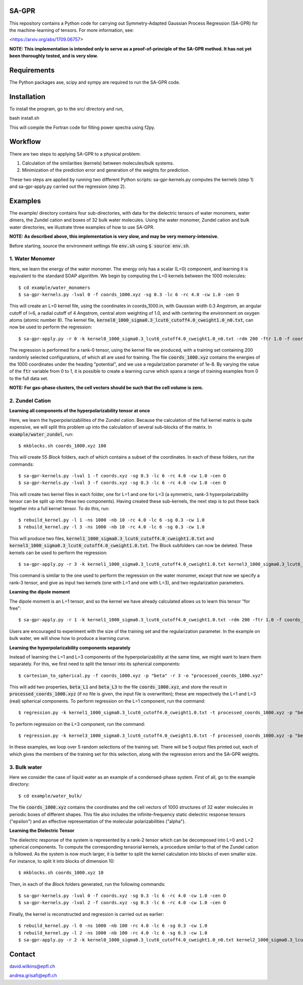 SA-GPR
======

This repository contains a Python code for carrying out Symmetry-Adapted Gaussian Process Regression (SA-GPR) for the machine-learning of tensors. For more information, see:

<https://arxiv.org/abs/1709.06757>

**NOTE: This implementation is intended only to serve as a proof-of-principle of the SA-GPR method. It has not yet been thoroughly tested, and is very slow.**

Requirements
============

The Python packages ase, scipy and sympy are required to run the SA-GPR code.

Installation
============

To install the program, go to the src/ directory and run,

bash install.sh

This will compile the Fortran code for filling power spectra using f2py.

Workflow
========

There are two steps to applying SA-GPR to a physical problem:

1. Calculation of the similarities (kernels) between molecules/bulk systems.
2. Minimization of the prediction error and generation of the weights for prediction.

These two steps are applied by running two different Python scripts: sa-gpr-kernels.py computes the kernels (step 1) and sa-gpr-apply.py carried out the regression (step 2).

Examples
========

The example/ directory contains four sub-directories, with data for the dielectric tensors of water monomers, water dimers, the Zundel cation and boxes of 32 bulk water molecules. Using the water monomer, Zundel cation and bulk water directories, we illustrate three examples of how to use SA-GPR.

**NOTE: As described above, this implementation is very slow, and may be very memory-intensive.**

Before starting, source the environment settings file :code:`env.sh` using :code:`$ source env.sh`.

1. Water Monomer
----------------

Here, we learn the energy of the water monomer. The energy only has a scalar (L=0) component, and learning it is equivalent to the standard SOAP algorithm. We begin by computing the L=0 kernels between the 1000 molecules:

::

  $ cd example/water_monomers
  $ sa-gpr-kernels.py -lval 0 -f coords_1000.xyz -sg 0.3 -lc 6 -rc 4.0 -cw 1.0 -cen O

This will create an L=0 kernel file, using the coordinates in coords_1000.in, with Gaussian width 0.3 Angstrom, an angular cutoff of l=6, a radial cutoff of 4 Angstrom, central atom weighting of 1.0, and with centering the environment on oxygen atoms (atomic number 8). The kernel file, :code:`kernel0_1000_sigma0.3_lcut6_cutoff4.0_cweight1.0_n0.txt`, can now be used to perform the regression:

::

  $ sa-gpr-apply.py -r 0 -k kernel0_1000_sigma0.3_lcut6_cutoff4.0_cweight1.0_n0.txt -rdm 200 -ftr 1.0 -f coords_1000.xyz -p "potential" -lm 1e-8

The regression is performed for a rank-0 tensor, using the kernel file we produced, with a training set containing 200 randomly selected configurations, of which all are used for training. The file :code:`coords_1000.xyz` contains the energies of the 1000 coordinates under the heading "potential", and we use a regularization parameter of 1e-8. By varying the value of the :code:`ftr` variable from 0 to 1, it is possible to create a learning curve which spans a range of training examples from 0 to the full data set.

**NOTE: For gas-phase clusters, the cell vectors should be such that the cell volume is zero.**

2. Zundel Cation
----------------

**Learning all components of the hyperpolarizability tensor at once**

Here, we learn the hyperpolarizabilities of the Zundel cation. Because the calculation of the full kernel matrix is quite expensive, we will split this problem up into the calculation of several sub-blocks of the matrix. In :code:`example/water_zundel`, run:

::

  $ mkblocks.sh coords_1000.xyz 100

This will create 55 `Block` folders, each of which contains a subset of the coordinates. In each of these folders, run the commands:

::

  $ sa-gpr-kernels.py -lval 1 -f coords.xyz -sg 0.3 -lc 6 -rc 4.0 -cw 1.0 -cen O
  $ sa-gpr-kernels.py -lval 3 -f coords.xyz -sg 0.3 -lc 6 -rc 4.0 -cw 1.0 -cen O

This will create two kernel files in each folder, one for L=1 and one for L=3 (a symmetric, rank-3 hyperpolarizability tensor can be split up into these two components). Having created these sub-kernels, the next step is to put these back together into a full kernel tensor. To do this, run:

::

  $ rebuild_kernel.py -l 1 -ns 1000 -nb 10 -rc 4.0 -lc 6 -sg 0.3 -cw 1.0
  $ rebuild_kernel.py -l 3 -ns 1000 -nb 10 -rc 4.0 -lc 6 -sg 0.3 -cw 1.0

This will produce two files, :code:`kernel1_1000_sigma0.3_lcut6_cutoff4.0_cweight1.0.txt` and :code:`kernel3_1000_sigma0.3_lcut6_cutoff4.0_cweight1.0.txt`. The Block subfolders can now be deleted. These kernels can be used to perform the regression:

::

  $ sa-gpr-apply.py -r 3 -k kernel1_1000_sigma0.3_lcut6_cutoff4.0_cweight1.0.txt kernel3_1000_sigma0.3_lcut6_cutoff4.0_cweight1.0.txt -rdm 200 -ftr 1.0 -f coords_1000.xyz -p "beta" -lm 1e-6 1e-3

This command is similar to the one used to perform the regression on the water monomer, except that now we specify a rank-3 tensor, and give as input two kernels (one with L=1 and one with L=3), and two regularization parameters.

**Learning the dipole moment**

The dipole moment is an L=1 tensor, and so the kernel we have already calculated allows us to learn this tensor "for free":

::

  $ sa-gpr-apply.py -r 1 -k kernel1_1000_sigma0.3_lcut6_cutoff4.0_cweight1.0.txt -rdm 200 -ftr 1.0 -f coords_1000.xyz -p "mu" -lm 1e-3

Users are encouraged to experiment with the size of the training set and the regularization parameter. In the example on bulk water, we will show how to produce a learning curve.

**Learning the hyperpolarizability components separately**

Instead of learning the L=1 and L=3 components of the hyperpolarizability at the same time, we might want to learn them separately. For this, we first need to split the tensor into its spherical components:

::

  $ cartesian_to_spherical.py -f coords_1000.xyz -p "beta" -r 3 -o "processed_coords_1000.xyz"

This will add two properties, :code:`beta_L1` and :code:`beta_L3` to the file :code:`coords_1000.xyz`, and store the result in :code:`processed_coords_1000.xyz` (if no file is given, the input file is overwritten); these are respectively the L=1 and L=3 (real) spherical components. To perform regression on the L=1 component, run the command:

::

  $ regression.py -k kernel1_1000_sigma0.3_lcut6_cutoff4.0_cweight1.0.txt -t processed_coords_1000.xyz -p "beta_L1" -rdm 200 -nc 5 -ftr 1.0 -lm 1e-6 -o outputL1.out

To perform regression on the L=3 component, run the command:

::

  $ regression.py -k kernel3_1000_sigma0.3_lcut6_cutoff4.0_cweight1.0.txt -f processed_coords_1000.xyz -p "beta_L3" -l 3 -rdm 200 -nc 5 -ftr 1.0 -lm 1e-6 -o outputL3.out

In these examples, we loop over 5 random selections of the training set. There will be 5 output files printed out, each of which gives the members of the training set for this selection, along with the regression errors and the SA-GPR weights.

3. Bulk water
-------------

Here we consider the case of liquid water as an example of a condensed-phase system. First of all, go to the example directory:

::

  $ cd example/water_bulk/

The file :code:`coords_1000.xyz` contains the coordinates and the cell vectors of 1000 structures of 32 water molecules in periodic boxes of different shapes. This file also includes the infinite-frequency static dielectric response tensors ("epsilon") and an effective representation of the molecular polarizabilities ("alpha").

**Learning the Dielectric Tensor**

The dielectric response of the system is represented by a rank-2 tensor which can be decomposed into L=0 and L=2 spherical components. To compute the corresponding tensorial kernels, a procedure similar to that of the Zundel cation is followed. As the system is now much larger, it is better to split the kernel calculation into blocks of even smaller size. For instance, to split it into blocks of dimension 10:

::

  $ mkblocks.sh coords_1000.xyz 10

Then, in each of the `Block` folders generated, run the following commands:

::

  $ sa-gpr-kernels.py -lval 0 -f coords.xyz -sg 0.3 -lc 6 -rc 4.0 -cw 1.0 -cen O
  $ sa-gpr-kernels.py -lval 2 -f coords.xyz -sg 0.3 -lc 6 -rc 4.0 -cw 1.0 -cen O

Finally, the kernel is reconstructed and regression is carried out as earlier:

::

  $ rebuild_kernel.py -l 0 -ns 1000 -nb 100 -rc 4.0 -lc 6 -sg 0.3 -cw 1.0
  $ rebuild_kernel.py -l 2 -ns 1000 -nb 100 -rc 4.0 -lc 6 -sg 0.3 -cw 1.0
  $ sa-gpr-apply.py -r 2 -k kernel0_1000_sigma0.3_lcut6_cutoff4.0_cweight1.0_n0.txt kernel2_1000_sigma0.3_lcut6_cutoff4.0_cweight1.0_n0.txt -rdm 200 -ftr 1.0 -f coords_1000.xyz "epsilon" -lm 1e-4 1e-4

Contact
=======

david.wilkins@epfl.ch

andrea.grisafi@epfl.ch
